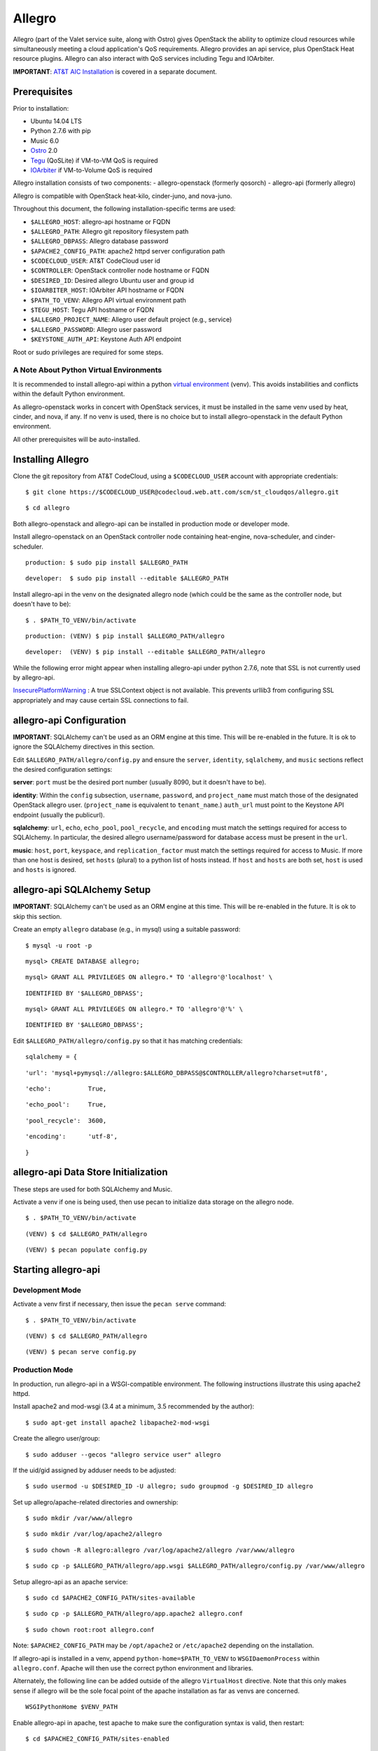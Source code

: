 =======
Allegro
=======

Allegro (part of the Valet service suite, along with Ostro) gives OpenStack the ability to optimize cloud resources while simultaneously meeting a cloud application's QoS requirements. Allegro provides an api service, plus OpenStack Heat resource plugins. Allegro can also interact with QoS services including Tegu and IOArbiter.

**IMPORTANT**: `AT&T AIC Installation`_ is covered in a separate document.

.. _NOTE: The use of superfluous :: characters is necessary as a workaround for a CodeCloud reStructuredText markup parsing bug.

Prerequisites
-------------

Prior to installation:

- Ubuntu 14.04 LTS
- Python 2.7.6 with pip
- Music 6.0
- `Ostro`_ 2.0
- `Tegu`_ (QoSLite) if VM-to-VM QoS is required
- `IOArbiter`_ if VM-to-Volume QoS is required

Allegro installation consists of two components:
- allegro-openstack (formerly qosorch)
- allegro-api (formerly allegro)

Allegro is compatible with OpenStack heat-kilo, cinder-juno, and nova-juno.

Throughout this document, the following installation-specific terms are used:

- ``$ALLEGRO_HOST``: allegro-api hostname or FQDN
- ``$ALLEGRO_PATH``: Allegro git repository filesystem path
- ``$ALLEGRO_DBPASS``: Allegro database password
- ``$APACHE2_CONFIG_PATH``: apache2 httpd server configuration path
- ``$CODECLOUD_USER``: AT&T CodeCloud user id
- ``$CONTROLLER``: OpenStack controller node hostname or FQDN
- ``$DESIRED_ID``: Desired allegro Ubuntu user and group id
- ``$IOARBITER_HOST``: IOArbiter API hostname or FQDN
- ``$PATH_TO_VENV``: Allegro API virtual environment path
- ``$TEGU_HOST``: Tegu API hostname or FQDN
- ``$ALLEGRO_PROJECT_NAME``: Allegro user default project (e.g., service)
- ``$ALLEGRO_PASSWORD``: Allegro user password
- ``$KEYSTONE_AUTH_API``: Keystone Auth API endpoint

Root or sudo privileges are required for some steps.

A Note About Python Virtual Environments
^^^^^^^^^^^^^^^^^^^^^^^^^^^^^^^^^^^^^^^^

It is recommended to install allegro-api within a python `virtual environment`_ (venv). This avoids instabilities and conflicts within the default Python environment.

As allegro-openstack works in concert with OpenStack services, it must be installed in the same venv used by heat, cinder, and nova, if any. If no venv is used, there is no choice but to install allegro-openstack in the default Python environment.

All other prerequisites will be auto-installed.

Installing Allegro
------------------

Clone the git repository from AT&T CodeCloud, using a ``$CODECLOUD_USER`` account with appropriate credentials:

::

  $ git clone https://$CODECLOUD_USER@codecloud.web.att.com/scm/st_cloudqos/allegro.git

::

  $ cd allegro

Both allegro-openstack and allegro-api can be installed in production mode or developer mode.

Install allegro-openstack on an OpenStack controller node containing heat-engine, nova-scheduler, and cinder-scheduler.

::

  production: $ sudo pip install $ALLEGRO_PATH

::

  developer:  $ sudo pip install --editable $ALLEGRO_PATH

Install allegro-api in the venv on the designated allegro node (which could be the same as the controller node, but doesn't have to be):

::

  $ . $PATH_TO_VENV/bin/activate

::

  production: (VENV) $ pip install $ALLEGRO_PATH/allegro

::

  developer:  (VENV) $ pip install --editable $ALLEGRO_PATH/allegro

While the following error might appear when installing allegro-api under python 2.7.6, note that SSL is not currently used by allegro-api.

`InsecurePlatformWarning`_ : A true SSLContext object is not available. This prevents urllib3 from configuring SSL appropriately and may cause certain SSL connections to fail.

allegro-api Configuration
-------------------------

**IMPORTANT**: SQLAlchemy can't be used as an ORM engine at this time. This will be re-enabled in the future. It is ok to ignore the SQLAlchemy directives in this section.

Edit ``$ALLEGRO_PATH/allegro/config.py`` and ensure the ``server``, ``identity``, ``sqlalchemy``, and ``music`` sections reflect the desired configuration settings:

**server**: ``port`` must be the desired port number (usually 8090, but it doesn't have to be).

**identity**: Within the ``config`` subsection, ``username``, ``password``, and ``project_name`` must match those of the designated OpenStack allegro user. (``project_name`` is equivalent to ``tenant_name``.) ``auth_url`` must point to the Keystone API endpoint (usually the publicurl).

**sqlalchemy**: ``url``, ``echo``, ``echo_pool``, ``pool_recycle``, and ``encoding`` must match the settings required for access to SQLAlchemy. In particular, the desired allegro username/password for database access must be present in the ``url``.

**music**: ``host``, ``port``, ``keyspace``, and ``replication_factor`` must match the settings required for access to Music. If more than one host is desired, set ``hosts`` (plural) to a python list of hosts instead. If ``host`` and ``hosts`` are both set, ``host`` is used and ``hosts`` is ignored.

allegro-api SQLAlchemy Setup
----------------------------

**IMPORTANT**: SQLAlchemy can't be used as an ORM engine at this time. This will be re-enabled in the future. It is ok to skip this section.

Create an empty ``allegro`` database (e.g., in mysql) using a suitable password:

::

  $ mysql -u root -p

::

  mysql> CREATE DATABASE allegro;

::

  mysql> GRANT ALL PRIVILEGES ON allegro.* TO 'allegro'@'localhost' \

::

  IDENTIFIED BY '$ALLEGRO_DBPASS';

::

  mysql> GRANT ALL PRIVILEGES ON allegro.* TO 'allegro'@'%' \

::

  IDENTIFIED BY '$ALLEGRO_DBPASS';

Edit ``$ALLEGRO_PATH/allegro/config.py`` so that it has matching credentials:

::

  sqlalchemy = {

::

      'url': 'mysql+pymysql://allegro:$ALLEGRO_DBPASS@$CONTROLLER/allegro?charset=utf8',

::

      'echo':          True,

::

      'echo_pool':     True,

::

      'pool_recycle':  3600,

::

      'encoding':      'utf-8',

::

  }

allegro-api Data Store Initialization
-------------------------------------

These steps are used for both SQLAlchemy and Music.

Activate a venv if one is being used, then use pecan to initialize data storage on the allegro node. 

::

  $ . $PATH_TO_VENV/bin/activate

::

  (VENV) $ cd $ALLEGRO_PATH/allegro

::

  (VENV) $ pecan populate config.py

Starting allegro-api
--------------------

Development Mode
^^^^^^^^^^^^^^^^

Activate a venv first if necessary, then issue the ``pecan serve`` command:

::

  $ . $PATH_TO_VENV/bin/activate

::

  (VENV) $ cd $ALLEGRO_PATH/allegro

::

  (VENV) $ pecan serve config.py

Production Mode
^^^^^^^^^^^^^^^

In production, run allegro-api in a WSGI-compatible environment. The following instructions illustrate this using apache2 httpd.

Install apache2 and mod-wsgi (3.4 at a minimum, 3.5 recommended by the author):

::

  $ sudo apt-get install apache2 libapache2-mod-wsgi

Create the allegro user/group:

::

  $ sudo adduser --gecos "allegro service user" allegro

If the uid/gid assigned by adduser needs to be adjusted:

::

  $ sudo usermod -u $DESIRED_ID -U allegro; sudo groupmod -g $DESIRED_ID allegro

Set up allegro/apache-related directories and ownership:

::

  $ sudo mkdir /var/www/allegro

::

  $ sudo mkdir /var/log/apache2/allegro

::

  $ sudo chown -R allegro:allegro /var/log/apache2/allegro /var/www/allegro

::

  $ sudo cp -p $ALLEGRO_PATH/allegro/app.wsgi $ALLEGRO_PATH/allegro/config.py /var/www/allegro

Setup allegro-api as an apache service:

::

  $ sudo cd $APACHE2_CONFIG_PATH/sites-available

::

  $ sudo cp -p $ALLEGRO_PATH/allegro/app.apache2 allegro.conf

::

  $ sudo chown root:root allegro.conf

Note: ``$APACHE2_CONFIG_PATH`` may be ``/opt/apache2`` or ``/etc/apache2`` depending on the installation.

If allegro-api is installed in a venv, append ``python-home=$PATH_TO_VENV`` to ``WSGIDaemonProcess`` within ``allegro.conf``. Apache will then use the correct python environment and libraries.

Alternately, the following line can be added outside of the allegro ``VirtualHost`` directive. Note that this only makes sense if allegro will be the sole focal point of the apache installation as far as venvs are concerned.

::

  WSGIPythonHome $VENV_PATH

Enable allegro-api in apache, test apache to make sure the configuration syntax is valid, then restart:

::

  $ cd $APACHE2_CONFIG_PATH/sites-enabled

::

  $ sudo ln -s ../sites-available/allegro.conf .

::

  $ sudo apachectl -t

::

  Syntax OK

::

  $ sudo apachectl graceful

Verify allegro-api
------------------

Visit ``http://$ALLEGRO_HOST:8090/v1/`` to check for a response from allegro-api:

::

  {

::

      "versions": [{

::

          "status": "CURRENT",

::

          "id": "v1.0",

::

          "links": [{

::

              "href": "http://$ALLEGRO_HOST:8090/v1/",

::

              "rel": "self"

::

          }]

::

      }]

::

  }

Postman users can import the included Postman collection of sample API calls, located in ``$ALLEGRO_PATH/allegro/allegro/tests/Allegro.json.postman_collection``. Change the URL targets to match ``$ALLEGRO_HOST``.

Resource Plugin Directory
-------------------------

Link to the allegro-openstack resource plugin directory so that heat can locate the allegro plugins:

::

  production: # ln -s /usr/local/etc/heat/resources /usr/lib/heat

::

  developer:  # ln -s $ALLEGRO_PATH/heat/resources /usr/lib/heat

Alternatively, the heat configuration file can be changed. See the next section.

OpenStack Configuration
-----------------------

allegro-openstack requires edits to the heat, nova, and cinder configuration files, specifically in relation to the heat-engine, nova-scheduler, and cinder-scheduler. It's possible that these services are not all running on the same host. In that case, install allegro-openstack all relevant hosts, editing configuration files as needed on each.

Add a user ``allegro`` to the OpenStack cluster, giving it an ``admin`` role in the ``service`` project (tenant):

::

  $ keystone user-create --name allegro --pass $ALLEGRO_PASSWORD

::

  $ keystone user-role-add --user allegro --tenant service --role admin

allegro-api requires line-of-sight to the Keystone adminurl endpoint. If this endpoint is unavailable, allegro-api will not be able to obtain a list of all projects (tenants) for use with group management.

To mitigate, edit ``$ALLEGRO_PATH/allegro/config.py``. In the ``identity`` section, add an additional config setting of ``interface`` and set it to ``'public'``. Next, add the allegro user as a member of every project (tenant) it is expected to be aware of.

heat.conf
^^^^^^^^^

If the allegro-openstack resource plugin directory is not linked through the filesystem, set the ``plugin_dirs`` option in the ``[DEFAULT]`` section of ``/etc/heat/heat.conf``:

In production mode:

::

  [DEFAULT]

::

  plugin_dirs = /usr/local/etc/heat/resources

In development mode:

::

  [DEFAULT]

::

  plugin_dirs = $ALLEGRO_PATH/heat/resources

When using plugin_dirs, take care to include *all* directories being used for plugins, separated by commas. See the OpenStack `heat.conf`_ documentation for more information.

Enable stack lifecycle scheduler hints:

::

  [DEFAULT]

::

  stack_scheduler_hints = True

If Tegu and IOArbiter are being used, add the following ``[att_qos_pipe]`` section. This will be used by ``ATT::QoS::Pipe`` plugin:

::

  [att_qos_pipe]

::

  tegu_uri=http://$TEGU_HOST:29444/tegu/api

::

  ioarbiter_uri=http://$IOARBITER_HOST:7999/v1/ctrl/0/policy

Add an ``[allegro]`` section. This will be used by the allegro-openstack lifecycle plugin:

::

  [allegro]

::

  allegro_api_server_url = http://$ALLEGRO_HOST:8090/v1

Restart heat-engine

::

  $ sudo service heat-engine restart

Examine ``/var/log/heat/heat-engine.log``. The ``ATT::CloudQoS`` plugins should be found and registered:

::

  INFO heat.engine.environment [-] Registering ATT::CloudQoS::Pipe -> <class 'heat.engine.plugins.resources.ATT.CloudQoS.Reservation.Pipe'>

::

  INFO heat.engine.environment [-] Registering ATT::CloudQoS::ResourceGroup -> <class 'heat.engine.plugins.resources.ATT.CloudQoS.ResourceGroup.ResourceGroup'>

The heat command line interface (python-heatclient) can also be used to verify that the plugins are available:

::

  $ heat resource-type-list | grep ATT

::

  | ATT::CloudQoS::Pipe                      |

::

  | ATT::CloudQoS::ResourceGroup             |

Other ATT plugins will be visible as well. ``ATT::QoS::Pipe`` and ``ATT::QoS::ResourceGroup`` are the plugins most often used.

Note: In future revisions of OpenStack, the heat cli will be superceded by the OpenStack cli (python-openstackclient).

nova.conf
^^^^^^^^^

Edit the ``[DEFAULT]`` section of ``/etc/nova/nova.conf`` so that ``nova-scheduler`` knows how to locate and to use allegro-openstack's scheduler filter.

::

  [DEFAULT]

::

  scheduler_available_filters = nova.scheduler.filters.all_filters

::

  scheduler_available_filters = qosorch.openstack.nova.allegro_filter.AllegroFilter

::

  scheduler_default_filters = RetryFilter, AvailabilityZoneFilter, RamFilter, ComputeFilter, ComputeCapabilitiesFilter, ImagePropertiesFilter, ServerGroupAntiAffinityFilter, ServerGroupAffinityFilter, AllegroFilter

The two ``scheduler_available_filters`` lines are deliberate. The first is required in order for nova to know where to locate its own default filters. For ``scheduler_default_filters``, ensure that ``AllegroFilter`` is placed last so that it has the final say in scheduling.

Next, add an ``[allegro]`` section:

::

  [allegro]

::

  allegro_api_server_url = http://$ALLEGRO_HOST:8090/v1

::

  allegro_project_name = $ALLEGRO_PROJECT_NAME

::

  allegro_user = allegro

::

  allegro_password = $ALLEGRO_PASSWORD

::

  auth_uri = $KEYSTONE_AUTH_API

Restart nova-scheduler:

::

  $ sudo service nova-scheduler restart

cinder.conf
^^^^^^^^^^^

Edit the ``[DEFAULT]`` section of ``/etc/cinder/cinder.conf`` so that ``cinder-scheduler`` knows to use allegro's scheduler filter.

::

  [DEFAULT]

::

  scheduler_default_filters = AvailabilityZoneFilter, CapacityFilter, CapabilitiesFilter, AllegroFilter

Unlike nova, cinder automatically knows how to locate allegro-openstack's scheduler filter. For ``scheduler_default_filters``, ensure that ``AllegroFilter`` is placed last so that it has the final say in scheduling.

Next, add an ``[allegro]`` section:

::

  [allegro]

::

  allegro_api_server_url = http://$ALLEGRO_HOST:8090/v1

Restart cinder-scheduler: 

::

  $ sudo service cinder-scheduler restart

Try It Out
----------

Tire-kick things using these example heat templates:

::

  production: /usr/local/etc/heat/examples

::

  developer:  $ALLEGRO_PATH/heat/examples

The flavor, ssh key, image, net/subnet IDs, mtu adjustment requirement, and security groups are all specific to the OpenStack installation. It will be necessary to edit various parameters to suit the environment in question.

Uninstallation
--------------

Activate a venv first if necessary. Use ``pip uninstall`` to uninstall allegro-api and allegro-openstack (same command for development or production modes). In this example, allegro-api is installed in a venv, while allegro-openstack is not. Note that venv activation is only during the uninstallation of allegro-api.

::

  $ . $PATH_TO_VENV/bin/activate

::

  (VENV) $ pip uninstall allegro-api

::

  (VENV) $ deactivate
::

  $ pip uninstall allegro-openstack

Remove previously made configuration file changes, symbolic filesystem links, database configurations, user accounts, and other settings as needed.

Contact
-------

Joe D'Andrea <jdandrea@research.att.com>

.. _AT&T AIC Installation: https://codecloud.web.att.com/plugins/servlet/readmeparser/display/ST_CLOUDQOS/allegro/atRef/refs/heads/master/renderFile/doc/aic/README.rst
.. _Ostro: https://codecloud.web.att.com/plugins/servlet/readmeparser/display/ST_CLOUDQOS/ostro/atRef/refs/heads/master/renderFile/README
.. _Tegu: https://forge.research.att.com/plugins/mediawiki/wiki/qoscloud/index.php/Tegu_Installation_and_Configuration_Guide
.. _IOArbiter: https://forge.research.att.com/plugins/mediawiki/wiki/sds/index.php/IOArbiterInstallationGuide
.. _virtual environment: http://docs.python-guide.org/en/latest/dev/virtualenvs/
.. _InsecurePlatformWarning: https://urllib3.readthedocs.org/en/latest/security.html#insecureplatformwarning.
.. _heat.conf: http://docs.openstack.org/kilo/config-reference/content/ch_configuring-openstack-orchestration.html
